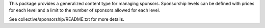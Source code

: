 This package provides a generalized content type for managing
sponsors.  Sponsorship levels can be defined with prices for each
level and a limit to the number of sponsors allowed for each level.

See collective/sponsorship/README.txt for more details.
